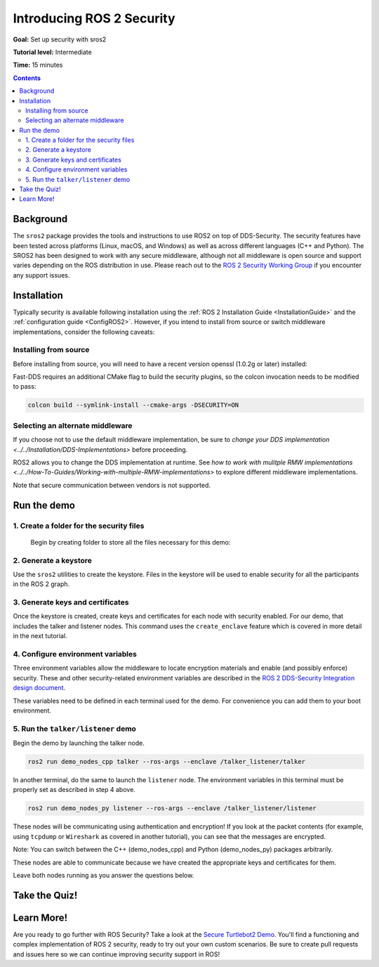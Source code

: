 .. _sros2:
.. _ROS-2-Security-Tutorials:

Introducing ROS 2 Security
==========================

**Goal:** Set up security with sros2

**Tutorial level:** Intermediate

**Time:** 15 minutes

.. contents:: Contents
   :depth: 2
   :local:


Background
----------

The ``sros2`` package provides the tools and instructions to use ROS2 on top of DDS-Security.
The security features have been tested across platforms (Linux, macOS, and Windows) as well as across different languages (C++ and Python).
The SROS2 has been designed to work with any secure middleware, although not all middleware is open source and support varies depending on the ROS distribution in use.
Please reach out to the `ROS 2 Security Working Group <https://docs.ros.org/en/foxy/Governance.html#security>`_ if you encounter any support issues.


Installation
------------

Typically security is available following installation using the :ref:`ROS 2 Installation Guide <InstallationGuide>` and the :ref:`configuration guide <ConfigROS2>`.
However, if you intend to install from source or switch middleware implementations, consider the following caveats:


Installing from source
^^^^^^^^^^^^^^^^^^^^^^

Before installing from source, you will need to have a recent version openssl (1.0.2g or later) installed:

.. tabs::

  .. group-tab:: Linux

    .. code-block:: bash

      sudo apt update
      sudo apt install libssl-dev

  .. group-tab:: MacOS

    .. code-block:: bash

      brew install openssl

    You will need to have OpenSSL on your library path to run DDS-Security demos.
    Run the following command, and consider adding to your ``~/.bash_profile``:

    .. code-block:: bash

      export DYLD_LIBRARY_PATH=`brew --prefix openssl`/lib:$DYLD_LIBRARY_PATH
      export OPENSSL_ROOT_DIR=`brew --prefix openssl`


  .. group-tab:: Windows

    If you don't have OpenSSL installed, please follow :ref:`these instructions <windows-install-binary-installing-prerequisites>`

Fast-DDS requires an additional CMake flag to build the security plugins, so the colcon invocation needs to be modified to pass:

.. code-block:: bash

  colcon build --symlink-install --cmake-args -DSECURITY=ON


Selecting an alternate middleware
^^^^^^^^^^^^^^^^^^^^^^^^^^^^^^^^^

If you choose not to use the default middleware implementation, be sure to `change your DDS implementation <../../Installation/DDS-Implementations>` before proceeding.

ROS2 allows you to change the DDS implementation at runtime.
See `how to work with mulitple RMW implementations <../../How-To-Guides/Working-with-multiple-RMW-implementations>` to explore different middleware implementations.

Note that secure communication between vendors is not supported.



Run the demo
------------

1\. Create a folder for the security files
^^^^^^^^^^^^^^^^^^^^^^^^^^^^^^^^^^^^^^^^^^
  Begin by creating folder to store all the files necessary for this demo:

  .. tabs::

    .. group-tab:: Linux

      .. code-block:: bash

        mkdir ~/sros2_demo

    .. group-tab:: MacOS

      .. code-block:: bash

        mkdir ~/sros2_demo

    .. group-tab:: Windows

      .. code-block:: bat

        md C:\dev\ros2\sros2_demo

2\. Generate a keystore
^^^^^^^^^^^^^^^^^^^^^^^

Use the ``sros2`` utilities to create the keystore.
Files in the keystore will be used to enable security for all the participants in the ROS 2 graph.

.. tabs::

  .. group-tab:: Linux

    .. code-block:: bash

      cd ~/sros2_demo
      ros2 security create_keystore demo_keystore

  .. group-tab:: MacOS

    .. code-block:: bash

      cd ~/sros2_demo
      ros2 security create_keystore demo_keystore

  .. group-tab:: Windows

    .. code-block:: bat

      cd sros2_demo
      ros2 security create_keystore demo_keystore

3\. Generate keys and certificates
^^^^^^^^^^^^^^^^^^^^^^^^^^^^^^^^^^

Once the keystore is created, create keys and certificates for each node with security enabled.
For our demo, that includes the talker and listener nodes.
This command uses the ``create_enclave`` feature which is covered in more detail in the next tutorial.

.. tabs::

  .. group-tab:: Linux

    .. code-block:: bash

      ros2 security create_enclave demo_keystore /talker_listener/talker
      ros2 security create_enclave demo_keystore /talker_listener/listener

  .. group-tab:: MacOS

    .. code-block:: bash

      ros2 security create_enclave demo_keystore /talker_listener/talker
      ros2 security create_enclave demo_keystore /talker_listener/listener

  .. group-tab:: Windows

    .. code-block:: bat

      ros2 security create_enclave demo_keystore /talker_listener/talker
      ros2 security create_enclave demo_keystore /talker_listener/listener


    If ``unable to write 'random state'`` appears then set the environment variable ``RANDFILE``.

    .. code-block:: bat

      set RANDFILE=C:\dev\ros2\sros2_demo\.rnd

    Then re-run the commands above.


4\. Configure environment variables
^^^^^^^^^^^^^^^^^^^^^^^^^^^^^^^^^^^

Three environment variables allow the middleware to locate encryption materials and enable (and possibly enforce) security.
These and other security-related environment variables are described in the `ROS 2 DDS-Security Integration design document <https://design.ros2.org/articles/ros2_dds_security.html>`_.

.. tabs::

  .. group-tab:: Linux

    .. code-block:: bash

      export ROS_SECURITY_KEYSTORE=~/sros2_demo/demo_keystore
      export ROS_SECURITY_ENABLE=true
      export ROS_SECURITY_STRATEGY=Enforce

  .. group-tab:: MacOS

    .. code-block:: bash

      export ROS_SECURITY_KEYSTORE=~/sros2_demo/demo_keystore
      export ROS_SECURITY_ENABLE=true
      export ROS_SECURITY_STRATEGY=Enforce

  .. group-tab:: Windows

    .. code-block:: bat

      set ROS_SECURITY_KEYSTORE=%cd%/demo_keystore
      set ROS_SECURITY_ENABLE=true
      set ROS_SECURITY_STRATEGY=Enforce

These variables need to be defined in each terminal used for the demo.
For convenience you can add them to your boot environment.


5\. Run the ``talker/listener`` demo
^^^^^^^^^^^^^^^^^^^^^^^^^^^^^^^^^^^^

Begin the demo by launching the talker node.

.. code-block:: bash

  ros2 run demo_nodes_cpp talker --ros-args --enclave /talker_listener/talker

In another terminal, do the same to launch the ``listener`` node.
The environment variables in this terminal must be properly set as described in step 4 above.

.. code-block:: bash

  ros2 run demo_nodes_py listener --ros-args --enclave /talker_listener/listener

These nodes will be communicating using authentication and encryption!
If you look at the packet contents (for example, using ``tcpdump`` or ``Wireshark`` as covered in another tutorial), you can see that the messages are encrypted.

Note: You can switch between the C++ (demo_nodes_cpp) and Python (demo_nodes_py) packages arbitrarily.

These nodes are able to communicate because we have created the appropriate keys and certificates for them.

Leave both nodes running as you answer the questions below.


Take the Quiz!
--------------

.. tabs::

  .. group-tab:: Question 1

    Open another terminal session, but **do not** set the environment variables so that security is not enabled.
    Start the listener.
    What do you expect to happen?

  .. group-tab:: Answer 1

    The listener launches but does not receive any messages.
    All traffic is encrypted, and without security enabled the listener does not receive anything.


.. tabs::

  .. group-tab:: Question 2

    Stop the listener, set the environment variable ``ROS_SECURITY_ENABLE`` to ``true`` and start the listener again.
    What results do you expect this time?

  .. group-tab:: Answer 2

    The listener still launches but does not receive messages.
    Although security has now been enabled, it is not been configured properly since ROS is unable to locate the key files.
    The listener launches, but in non-secure mode since security is not enforced, which means that although the properly configured talker is sending encrypted messages, this listener is unable to decrypt them.

.. tabs::

  .. group-tab:: Question 3

    Stop the listener and set ``ROS_SECURITY_STRATEGY`` to ``Enforce``.
    What happens now?

  .. group-tab:: Answer 3

    The listener fails to launch.
    Security has been enabled and is being enforced.
    Since it still is not properly configured, an error is thrown rather than launching in non-secure mode.


Learn More!
-----------

Are you ready to go further with ROS Security?
Take a look at the `Secure Turtlebot2 Demo <https://github.com/ros-swg/turtlebot3_demo>`_.
You'll find a functioning and complex implementation of ROS 2 security, ready to try out your own custom scenarios.
Be sure to create pull requests and issues here so we can continue improving security support in ROS!
